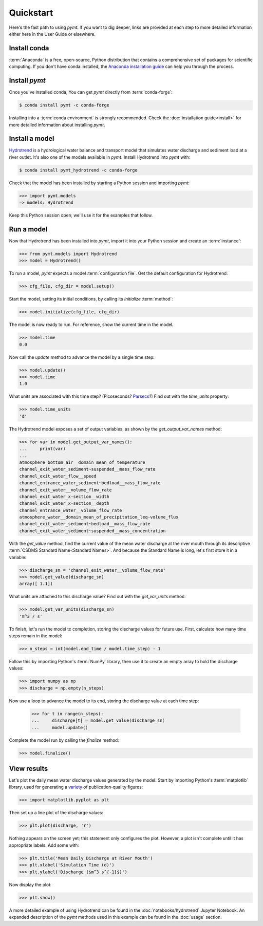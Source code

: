 Quickstart
==========

Here's the fast path to using *pymt*.
If you want to dig deeper,
links are provided at each step to more detailed information
either here in the User Guide or elsewhere.


Install conda
-------------

:term:`Anaconda` is a free, open-source, Python distribution
that contains a comprehensive set of packages for scientific computing.
If you don't have conda installed, the `Anaconda installation guide`_
can help you through the process.


Install *pymt*
--------------

Once you've installed conda,
You can get *pymt* directly from :term:`conda-forge`:

.. code-block:: bash

  $ conda install pymt -c conda-forge 

Installing into a :term:`conda environment` is strongly recommended.
Check the :doc:`installation guide<install>` for more detailed
information about installing *pymt*.


.. _install-a-model:

Install a model
---------------

`Hydrotrend`_ is a hydrological water balance and transport model
that simulates water discharge and sediment load at a river outlet.
It's also one of the models available in *pymt*.
Install Hydrotrend into *pymt* with:

.. code-block:: console

    $ conda install pymt_hydrotrend -c conda-forge

Check that the model has been installed by starting a Python
session and importing *pymt*:

.. code-block:: python

    >>> import pymt.models
    => models: Hydrotrend

Keep this Python session open;
we'll use it for the examples that follow.


.. _run-a-model:

Run a model
-----------

Now that Hydrotrend has been installed into *pymt*,
import it into your Python session and create an :term:`instance`:

.. code-block:: python

  >>> from pymt.models import Hydrotrend
  >>> model = Hydrotrend()

To run a model,
*pymt* expects a model :term:`configuration file`.
Get the default configuration for Hydrotrend:

.. code-block:: python

  >>> cfg_file, cfg_dir = model.setup()

Start the model, setting its initial conditions,
by calling its *initialize* :term:`method`:

.. code-block:: python

  >>> model.initialize(cfg_file, cfg_dir)

The model is now ready to run.
For reference, show the current time in the model.

.. code-block:: python

  >>> model.time
  0.0

Now call the *update* method to advance the model
by a single time step:

.. code-block:: python

  >>> model.update()
  >>> model.time
  1.0

What units are associated with this time step?
(Picoseconds? `Parsecs`_?)
Find out with the *time_units* property:

.. code-block:: python

  >>> model.time_units
  'd'

The Hydrotrend model exposes a set of output variables,
as shown by the *get_output_var_names* method:

.. code-block:: python

  >>> for var in model.get_output_var_names():
  ...     print(var)
  ...
  atmosphere_bottom_air__domain_mean_of_temperature
  channel_exit_water_sediment~suspended__mass_flow_rate
  channel_exit_water_flow__speed
  channel_entrance_water_sediment~bedload__mass_flow_rate
  channel_exit_water__volume_flow_rate
  channel_exit_water_x-section__width
  channel_exit_water_x-section__depth
  channel_entrance_water__volume_flow_rate
  atmosphere_water__domain_mean_of_precipitation_leq-volume_flux
  channel_exit_water_sediment~bedload__mass_flow_rate
  channel_exit_water_sediment~suspended__mass_concentration

With the *get_value* method,
find the current value of the mean water discharge at the river mouth
through its descriptive :term:`CSDMS Standard Name<Standard Names>`.
And because the Standard Name is long,
let's first store it in a variable:

.. code-block:: python

  >>> discharge_sn = 'channel_exit_water__volume_flow_rate'
  >>> model.get_value(discharge_sn)
  array([ 1.1])

What units are attached to this discharge value?
Find out with the *get_var_units* method:

.. code-block:: python

  >>> model.get_var_units(discharge_sn)
  'm^3 / s'

To finish, let's run the model to completion,
storing the discharge values for future use.
First,
calculate how many time steps remain in the model:

.. code-block:: python

  >>> n_steps = int(model.end_time / model.time_step) - 1


Follow this by importing Python's :term:`NumPy` library,
then use it to create an empty array to hold the discharge values:

.. code-block:: python

  >>> import numpy as np
  >>> discharge = np.empty(n_steps)

Now use a loop to advance the model to its end,
storing the discharge value at each time step:

  >>> for t in range(n_steps):
  ...     discharge[t] = model.get_value(discharge_sn)
  ...     model.update()

Complete the model run by calling the *finalize* method:

.. code-block:: python

  >>> model.finalize()


View results
------------

Let's plot the daily mean water discharge values generated by the model.
Start by importing Python's :term:`matplotlib` library,
used for generating a `variety`_ of publication-quality figures:

.. code-block:: python

  >>> import matplotlib.pyplot as plt

Then set up a line plot of the discharge values:

.. code-block:: python

  >>> plt.plot(discharge, 'r')

Nothing appears on the screen yet; this statement only
configures the plot.
However, a plot isn't complete until it has appropriate labels.
Add some with:

.. code-block:: python

  >>> plt.title('Mean Daily Discharge at River Mouth')
  >>> plt.xlabel('Simulation Time (d)')
  >>> plt.ylabel('Discharge ($m^3 s^{-1}$)')

Now display the plot:

.. code-block:: python

  >>> plt.show()

.. image:: _static/hydrotrend-discharge.png
    :align: center
    :scale: 75%
    :alt: Mean daily water discharge from the Hydrotrend model.

A more detailed example of using Hydrotrend 
can be found in the :doc:`notebooks/hydrotrend`
Jupyter Notebook.
An expanded description of the *pymt* methods used in this example
can be found in the :doc:`usage` section.

..
   Links

.. _Anaconda installation guide: http://docs.anaconda.com/anaconda/install/
.. _Hydrotrend: https://csdms.colorado.edu/wiki/Model:HydroTrend
.. _Parsecs: https://www.esquire.com/entertainment/movies/a20967903/solo-star-wars-kessel-distance-plot-hole/
.. _variety: https://matplotlib.org/gallery/index.html
